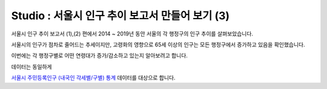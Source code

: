 Studio : 서울시 인구 추이 보고서 만들어 보기 (3)
===============================================================


서울시 인구 추이 보고서 (1),(2) 편에서 2014 ~ 2019년 동안 서울의 각 행정구의 인구 추이를 살펴보았습니다.

서울시의 인구가 점차로 줄어드는 추세이지만, 고령화의 영향으로 65세 이상의 인구는 모든 행정구에서 증가하고 있음을 확인했습니다.

이번에는 각 행정구별로 어떤 연령대가 증가/감소하고 있는지 알아보려고 합니다.

데이터는 동일하게

`서울시 주민등록인구 (내국인 각세별/구별) 통계 <https://data.seoul.go.kr/dataList/10719/S/2/datasetView.do?tab=S>`__ 데이터를 대상으로 합니다.





